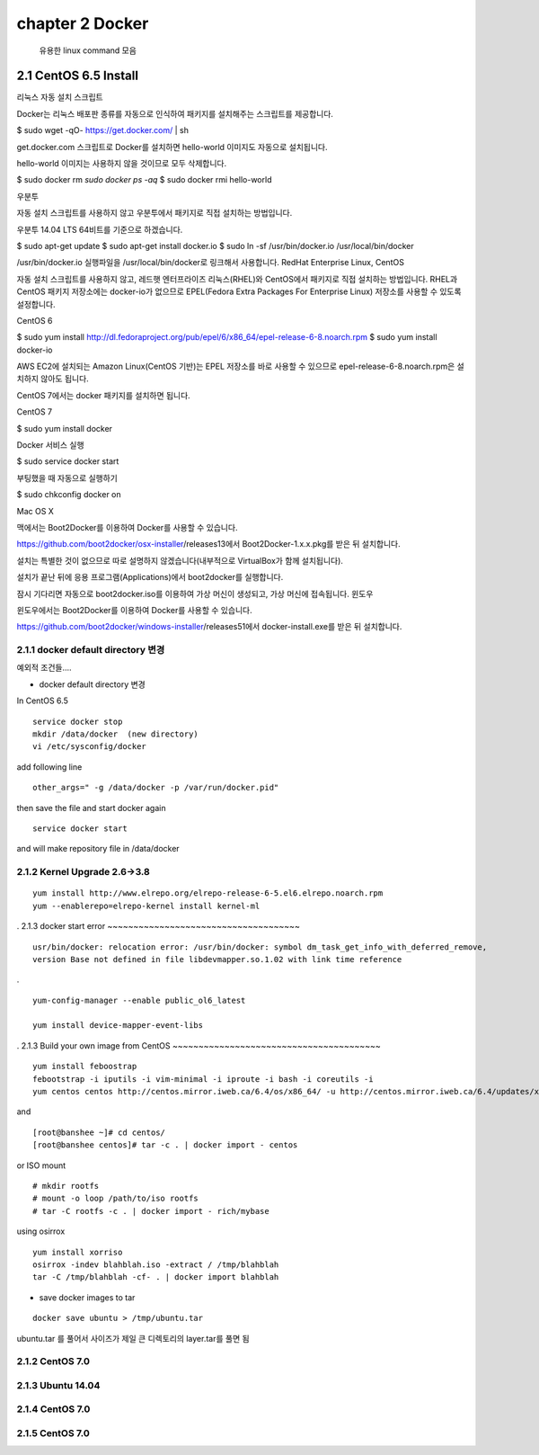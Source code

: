 chapter 2  Docker
===================================

   유용한 linux command 모음



2.1 CentOS 6.5 Install
------------------------
리눅스
자동 설치 스크립트

Docker는 리눅스 배포판 종류를 자동으로 인식하여 패키지를 설치해주는 스크립트를 제공합니다.

$ sudo wget -qO- https://get.docker.com/ | sh

get.docker.com 스크립트로 Docker를 설치하면 hello-world 이미지도 자동으로 설치됩니다.

hello-world 이미지는 사용하지 않을 것이므로 모두 삭제합니다.

$ sudo docker rm `sudo docker ps -aq`
$ sudo docker rmi hello-world

우분투

자동 설치 스크립트를 사용하지 않고 우분투에서 패키지로 직접 설치하는 방법입니다.

우분투 14.04 LTS 64비트를 기준으로 하겠습니다.

$ sudo apt-get update
$ sudo apt-get install docker.io
$ sudo ln -sf /usr/bin/docker.io /usr/local/bin/docker

/usr/bin/docker.io 실행파일을 /usr/local/bin/docker로 링크해서 사용합니다.
RedHat Enterprise Linux, CentOS

자동 설치 스크립트를 사용하지 않고, 레드햇 엔터프라이즈 리눅스(RHEL)와 CentOS에서 패키지로 직접 설치하는 방법입니다. RHEL과 CentOS 패키지 저장소에는 docker-io가 없으므로 EPEL(Fedora Extra Packages For Enterprise Linux) 저장소를 사용할 수 있도록 설정합니다.

CentOS 6

$ sudo yum install http://dl.fedoraproject.org/pub/epel/6/x86_64/epel-release-6-8.noarch.rpm
$ sudo yum install docker-io

AWS EC2에 설치되는 Amazon Linux(CentOS 기반)는 EPEL 저장소를 바로 사용할 수 있으므로 epel-release-6-8.noarch.rpm은 설치하지 않아도 됩니다.

CentOS 7에서는 docker 패키지를 설치하면 됩니다.

CentOS 7

$ sudo yum install docker

Docker 서비스 실행

$ sudo service docker start

부팅했을 때 자동으로 실행하기

$ sudo chkconfig docker on

Mac OS X

맥에서는 Boot2Docker를 이용하여 Docker를 사용할 수 있습니다.

https://github.com/boot2docker/osx-installer/releases13에서 Boot2Docker-1.x.x.pkg를 받은 뒤 설치합니다.

설치는 특별한 것이 없으므로 따로 설명하지 않겠습니다(내부적으로 VirtualBox가 함께 설치됩니다).

설치가 끝난 뒤에 응용 프로그램(Applications)에서 boot2docker를 실행합니다.

잠시 기다리면 자동으로 boot2docker.iso를 이용하여 가상 머신이 생성되고, 가상 머신에 접속됩니다.
윈도우

윈도우에서는 Boot2Docker를 이용하여 Docker를 사용할 수 있습니다.

https://github.com/boot2docker/windows-installer/releases51에서 docker-install.exe를 받은 뒤 설치합니다.


2.1.1 docker default directory 변경
~~~~~~~~~~~~~~~~~~~~~~~~~~~~~~~~~~~~~

예외적 조건들....

* docker default directory 변경


In CentOS 6.5

::

    service docker stop
    mkdir /data/docker  (new directory)
    vi /etc/sysconfig/docker

add following line

::

    other_args=" -g /data/docker -p /var/run/docker.pid"

then save the file and start docker again

::

    service docker start


and will make repository file in /data/docker

2.1.2 Kernel Upgrade 2.6->3.8
~~~~~~~~~~~~~~~~~~~~~~~~~~~~~~~~~~~~~


::

    yum install http://www.elrepo.org/elrepo-release-6-5.el6.elrepo.noarch.rpm
    yum --enablerepo=elrepo-kernel install kernel-ml


.
2.1.3 docker start error
~~~~~~~~~~~~~~~~~~~~~~~~~~~~~~~~~~~~~



::

    usr/bin/docker: relocation error: /usr/bin/docker: symbol dm_task_get_info_with_deferred_remove,
    version Base not defined in file libdevmapper.so.1.02 with link time reference

.

::

    yum-config-manager --enable public_ol6_latest

    yum install device-mapper-event-libs


.
2.1.3 Build your own image from CentOS
~~~~~~~~~~~~~~~~~~~~~~~~~~~~~~~~~~~~~~~~



::

    yum install feboostrap
    febootstrap -i iputils -i vim-minimal -i iproute -i bash -i coreutils -i
    yum centos centos http://centos.mirror.iweb.ca/6.4/os/x86_64/ -u http://centos.mirror.iweb.ca/6.4/updates/x86_64/


and
::

    [root@banshee ~]# cd centos/
    [root@banshee centos]# tar -c . | docker import - centos


or ISO mount
::

    # mkdir rootfs
    # mount -o loop /path/to/iso rootfs
    # tar -C rootfs -c . | docker import - rich/mybase

using osirrox
::

    yum install xorriso
    osirrox -indev blahblah.iso -extract / /tmp/blahblah
    tar -C /tmp/blahblah -cf- . | docker import blahblah


* save docker images to tar

::

    docker save ubuntu > /tmp/ubuntu.tar


ubuntu.tar 를 풀어서 사이즈가 제일 큰 디렉토리의 layer.tar를 풀면 됨


2.1.2 CentOS 7.0
~~~~~~~~~~~~~~~~~~~~~~~~~~~~~



2.1.3 Ubuntu 14.04
~~~~~~~~~~~~~~~~~~~~~~~~~~~~~


2.1.4 CentOS 7.0
~~~~~~~~~~~~~~~~~~~~~~~~~~~~~

2.1.5 CentOS 7.0
~~~~~~~~~~~~~~~~~~~~~~~~~~~~~